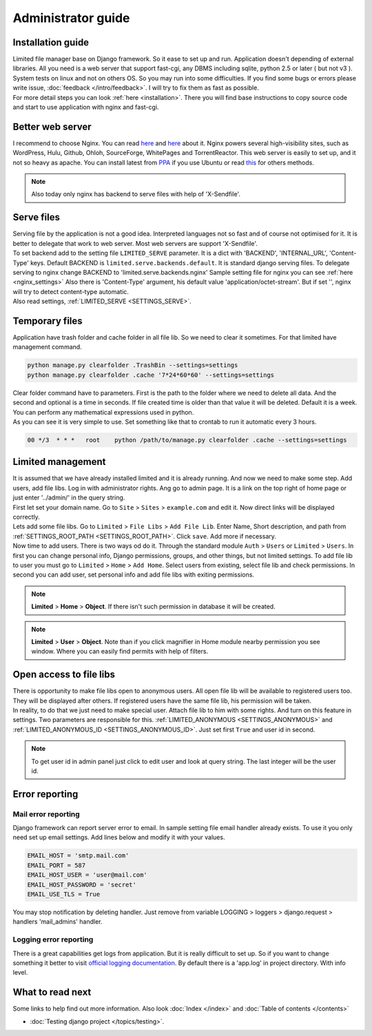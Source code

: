 ************************************
Administrator guide
************************************

.. index:: Administrator guide

.. index:: Installation guide


Installation guide
====================================

| Limited file manager base on Django framework.
  So it ease to set up and run. Application doesn't depending of external libraries.
  All you need is a web server that support fast-cgi, any DBMS including sqlite,
  python 2.5 or later ( but not v3 ).

| System tests on linux and not on others OS.
  So you may run into some difficulties.
  If you find some bugs or errors please write issue, :doc:`feedback </intro/feedback>`.
  I will try to fix them as fast as possible.

| For more detail steps you can look :ref:`here <installation>`.
  There you will find base instructions to copy source code
  and start to use application with nginx and fast-cgi.



.. index:: Better web server

Better web server
====================================

| I recommend to choose Nginx.
  You can read `here <http://nginx.org/>`__ and `here <http://wiki.nginx.org/>`__ about it.
  Nginx powers several high-visibility sites, such as
  WordPress, Hulu, Github, Ohloh, SourceForge, WhitePages and TorrentReactor.
  This web server is easily to set up, and it not so heavy as apache.
  You can install latest from `PPA <https://launchpad.net/~nginx/+archive/development>`__
  if you use Ubuntu or read `this <http://wiki.nginx.org/Install>`__ for others methods.

.. note:: Also today only nginx has backend to serve files with help of 'X-Sendfile'.



.. index:: Serve files

Serve files
====================================

| Serving file by the application is not a good idea.
  Interpreted languages not so fast and of course not optimised for it.
  It is better to delegate that work to web server.
  Most web servers are support 'X-Sendfile'.

| To set backend add to the setting file ``LIMITED_SERVE`` parameter.
  It is a dict with 'BACKEND', 'INTERNAL_URL', 'Content-Type' keys.
  Default BACKEND is ``limited.serve.backends.default``.
  It is standard django serving files.
  To delegate serving to nginx change BACKEND to 'limited.serve.backends.nginx'
  Sample setting file for nginx you can see :ref:`here <nginx_settings>`
  Also there is 'Content-Type' argument, his default value 'application/octet-stream'.
  But if set '', nginx will try to detect content-type automatic.

| Also read settings, :ref:`LIMITED_SERVE <SETTINGS_SERVE>`.



.. index:: Temporary files
.. index:: Clear folder command

Temporary files
====================================

| Application have trash folder and cache folder in all file lib.
  So we need to clear it sometimes.
  For that limited have management command.

.. code-block:: bash

    python manage.py clearfolder .TrashBin --settings=settings
    python manage.py clearfolder .cache '7*24*60*60' --settings=settings

| Clear folder command have to parameters.
  First is the path to the folder where we need to delete all data.
  And the second and optional is a time in seconds.
  If file created time is older than that value it will be deleted.
  Default it is a week. You can perform any mathematical expressions used in python.

| As you can see it is very simple to use.
  Set something like that to crontab to run it automatic every 3 hours.

.. code-block:: bash

  00 */3  * * *   root    python /path/to/manage.py clearfolder .cache --settings=settings



.. index:: Limited management

Limited management
====================================

| It is assumed that we have already installed limited and it is already running.
  And now we need to make some step. Add users, add file libs.
  Log in with administrator rights. Ang go to admin page.
  It is a link on the top right of home page or
  just enter '../admin/' in the query string.

| First let set your domain name.
  Go to ``Site`` > ``Sites`` > ``example.com`` and edit it.
  Now direct links will be displayed correctly.

| Lets add some file libs.
  Go to ``Limited`` > ``File Libs`` > ``Add File Lib``.
  Enter Name, Short description, and path from :ref:`SETTINGS_ROOT_PATH <SETTINGS_ROOT_PATH>`.
  Click ``save``. Add more if necessary.

| Now time to add users. There is two ways od do it.
  Through the standard module ``Auth`` > ``Users`` or ``Limited`` > ``Users``.
  In first you can change personal info, Django permissions, groups,
  and other things, but not limited settings.
  To add file lib to user you must go to ``Limited`` > ``Home`` > ``Add Home``.
  Select users from existing, select file lib and check permissions.
  In second you can add user, set personal info and add file libs with exiting permissions.
  
.. note:: **Limited** > **Home** > **Object**.
          If there isn't such permission in database it will be created.
          
.. note:: **Limited** > **User** > **Object**.
          Note than if you click magnifier in Home module nearby permission you see window.
          Where you can easily find permits with help of filters.



.. index:: Open access to file libs

Open access to file libs
====================================

| There is opportunity to make file libs open to anonymous users.
  All open file lib will be available to registered users too.
  They will be displayed after others.
  If registered users have the same file lib, his permission will be taken.

| In reality, to do that we just need to make special user.
  Attach file lib to him with some rights.
  And turn on this feature in settings.
  Two parameters are responsible for this.
  :ref:`LIMITED_ANONYMOUS <SETTINGS_ANONYMOUS>` and
  :ref:`LIMITED_ANONYMOUS_ID <SETTINGS_ANONYMOUS_ID>`.
  Just set first ``True`` and user id in second.

.. note:: To get user id in admin panel just click to edit user and look at query string.
          The last integer will be the user id.



.. index:: Error reporting
.. index:: Mail error reporting

Error reporting
====================================

Mail error reporting
------------------------------------

| Django framework can report server error to email.
  In sample setting file email handler already exists.
  To use it you only need set up email settings.
  Add lines below and modify it with your values.

.. code-block:: python

    EMAIL_HOST = 'smtp.mail.com'
    EMAIL_PORT = 587
    EMAIL_HOST_USER = 'user@mail.com'
    EMAIL_HOST_PASSWORD = 'secret'
    EMAIL_USE_TLS = True

| You may stop notification by deleting handler.
  Just remove from variable
  LOGGING > loggers > django.request > handlers 'mail_admins' handler.


.. index:: Logging error reporting

Logging error reporting
------------------------------------

| There is a great capabilities get logs from application.
  But it is really difficult to set up.
  So if you want to change something it better to visit
  `official logging documentation <http://docs.djangoproject.com/en/dev/topics/logging>`__.
  By default there is a 'app.log' in project directory.
  With info level.



What to read next
====================================

| Some links to help find out more information.
  Also look :doc:`Index </index>` and :doc:`Table of contents </contents>`

* | :doc:`Testing django project </topics/testing>`.